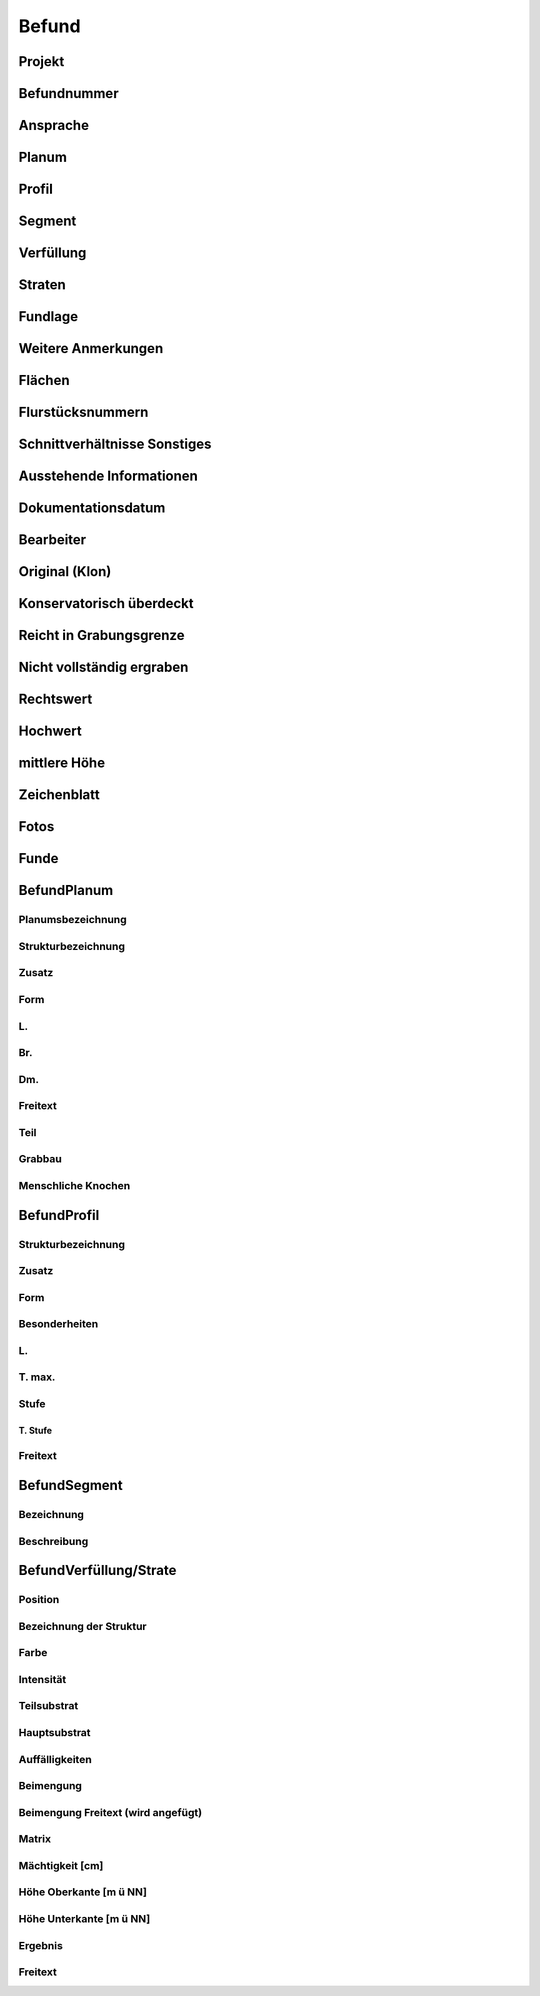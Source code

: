 **********
Befund
**********

Projekt
===============================

Befundnummer
===============================

Ansprache
===============================

Planum
===============================

Profil
===============================

Segment
===============================

Verfüllung
===============================

Straten
===============================

Fundlage
===============================

Weitere Anmerkungen
===============================

Flächen
===============================

Flurstücksnummern
===============================

Schnittverhältnisse Sonstiges
===============================

Ausstehende Informationen
===============================

Dokumentationsdatum
===============================

Bearbeiter
===============================

Original (Klon)
===============================

Konservatorisch überdeckt
===============================

Reicht in Grabungsgrenze
===============================

Nicht vollständig ergraben
===============================

Rechtswert
===============================

Hochwert
===============================

mittlere Höhe
===============================

Zeichenblatt
===============================

Fotos
===============================

Funde
===============================

BefundPlanum
===============================

Planumsbezeichnung
-------------------------------------

Strukturbezeichnung
-------------------------------------

Zusatz
-------------------------------------

Form
-------------------------------------

L.
-------------------------------------

Br.
-------------------------------------

Dm.
-------------------------------------

Freitext
-------------------------------------

Teil
-------------------------------------

Grabbau
-------------------------------------

Menschliche Knochen
-------------------------------------

BefundProfil
===============================

Strukturbezeichnung
-------------------------------------

Zusatz
-------------------------------------

Form
-------------------------------------

Besonderheiten
-------------------------------------

L.
-------------------------------------

T. max.
-------------------------------------

Stufe
-------------------------------------

T. Stufe
"""""""""""""""""""""""""""""""

Freitext
-------------------------------------

BefundSegment
===============================

Bezeichnung
-------------------------------------
Beschreibung
-------------------------------------

BefundVerfüllung/Strate
===============================

Position
-------------------------------------

Bezeichnung der Struktur
-------------------------------------

Farbe
-------------------------------------

Intensität
-------------------------------------

Teilsubstrat
-------------------------------------

Hauptsubstrat
-------------------------------------

Auffälligkeiten
-------------------------------------

Beimengung
-------------------------------------

Beimengung Freitext (wird angefügt)
-------------------------------------

Matrix
-------------------------------------

Mächtigkeit [cm]
-------------------------------------

Höhe Oberkante [m ü NN]
-------------------------------------

Höhe Unterkante [m ü NN]
-------------------------------------

Ergebnis
-------------------------------------

Freitext
-------------------------------------
